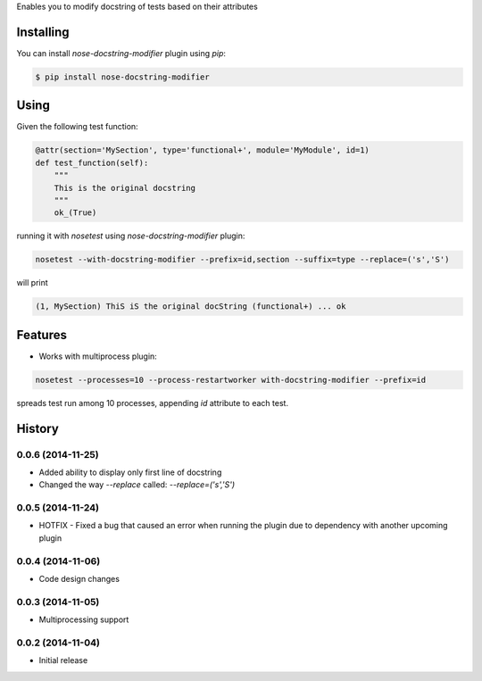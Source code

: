 Enables you to modify docstring of tests based on their attributes

==========
Installing
==========

You can install `nose-docstring-modifier` plugin using `pip`:

.. code-block:: shell

    $ pip install nose-docstring-modifier

=====
Using
=====

Given the following test function:

.. code-block:: python

    @attr(section='MySection', type='functional+', module='MyModule', id=1)
    def test_function(self):
        """
        This is the original docstring
        """
        ok_(True)

running it with `nosetest` using `nose-docstring-modifier` plugin:

.. code-block:: shell

    nosetest --with-docstring-modifier --prefix=id,section --suffix=type --replace=('s','S')

will print

.. code-block:: shell

    (1, MySection) ThiS iS the original docString (functional+) ... ok

========
Features
========

* Works with multiprocess plugin:

.. code-block:: shell

    nosetest --processes=10 --process-restartworker with-docstring-modifier --prefix=id

spreads test run among 10 processes, appending `id` attribute to each test.

=======
History
=======

0.0.6 (2014-11-25)
------------------
* Added ability to display only first line of docstring
* Changed the way `--replace` called: `--replace=('s','S')`

0.0.5 (2014-11-24)
------------------
* HOTFIX - Fixed a bug that caused an error when running the plugin due to dependency with another upcoming plugin

0.0.4 (2014-11-06)
------------------
* Code design changes

0.0.3 (2014-11-05)
------------------
* Multiprocessing support

0.0.2 (2014-11-04)
------------------
* Initial release

